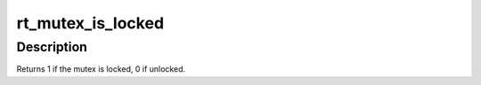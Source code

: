 .. -*- coding: utf-8; mode: rst -*-
.. src-file: include/linux/rtmutex.h

.. _`rt_mutex_is_locked`:

rt_mutex_is_locked
==================

.. c:function:: int rt_mutex_is_locked(struct rt_mutex *lock)

    is the mutex locked

    :param struct rt_mutex \*lock:
        the mutex to be queried

.. _`rt_mutex_is_locked.description`:

Description
-----------

Returns 1 if the mutex is locked, 0 if unlocked.

.. This file was automatic generated / don't edit.

